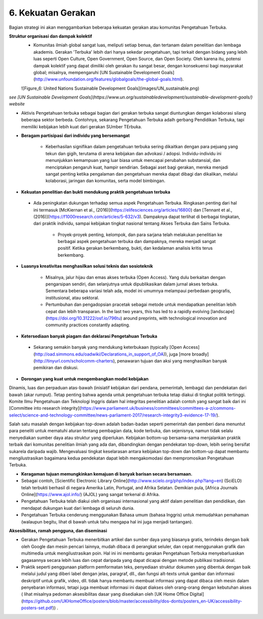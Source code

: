6. Kekuatan Gerakan
========================

Bagian strategi ini akan menggambarkan beberapa kekuatan gerakan atau komunitas Pengetahuan Terbuka.

**Struktur organisasi dan dampak kolektif**
 * Komunitas ilmiah global sangat luas, meliputi setiap benua, dan tertanam dalam penelitian dan lembaga akademis. Gerakan 'Terbuka' lebih dari hanya sekedar pengetahuan, tapi terkait dengan bidang yang lebih luas seperti Open Culture, Open Government, Open Source, dan Open Society. Oleh karena itu, potensi dampak kolektif yang dapat dimiliki oleh gerakan itu sangat besar, dengan konsekuensi bagi masyarakat global; misalnya, mempengaruhi [UN Sustainable Development Goals](http://www.unfoundation.org/features/globalgoals/the-global-goals.html).
 
 ![Figure_6: United Nations Sustainable Development Goals](images/UN_sustainable.png)\

*see [UN Sustainable Development Goals](https://www.un.org/sustainabledevelopment/sustainable-development-goals/) website*

* Aktivis Pengetahuan terbuka sebagai bagian dari gerakan terbuka sangat diuntungkan dengan kolaborasi silang beberapa sektor berbeda. Contohnya, sekarang Pengetahuan Terbuka adalh gerbang Pendidikan Terbuka, tapi memiliki kebijakan lebih kuat dari gerakan SUmber TErbuka.

* **Beragam partisipasi dari individu yang bersemangat**

    * Keberhasilan signifikan dalam pengetahuan terbuka sering dikaitkan dengan para pejuang yang tekun dan gigih, terutama di arena kebijakan dan advokasi / adopsi. Individu-individu ini menunjukkan kemampuan yang luar biasa untuk mencapai perubahan substansial, dan menciptakan pengaruh kuat, hampir sendirian. Sebagai aset bagi gerakan, mereka menjadi sangat penting ketika pengalaman dan pengetahuan mereka dapat dibagi dan dikalikan, melalui kolaborasi, jaringan dan komunitas, serta model bimbingan.


* **Kekuatan penelitian dan bukti mendukung praktik pengetahuan terbuka** 

 * Ada peningkatan dukungan terhadap semua aspek Pengetahuan Terbuka. Ringkasan penting dari hal ini termasuk [McKiernan et al., (2016)](https://elifesciences.org/articles/16800) dan [Tennant et al., (2016)](https://f1000research.com/articles/5-632/v3). Dampaknya dapat terlihat di berbagai tingkatan, dari praktik individu, sampai kebijakan tingkat nasional tentang Akses Terbuka dan Sains Terbuka. 

    * Proyek-proyek penting, kelompok, dan para sarjana telah melakukan penelitian ke berbagai aspek pengetahuan terbuka dan dampaknya, mereka menjadi sangat positif. Ketika gerakan berkembang, bukti, dan kedalaman analisis kritis terus berkembang.

* **Luasnya kreativitas menghasilkan solusi teknis dan sosioteknik**

    * Misalnya, jalur hijau dan emas akses terbuka (Open Access). Yang dulu berkaitan dengan pengarsipan sendiri, dan selanjutnya untuk dipublikasikan dalam jurnal akses terbuka. Sementara beberapa variasi telah ada, model ini umumnya melampaui perbedaan geografis, institusional, atau sektoral.

    * Pertumbuhan dan pengadopsian pracetak sebagai metode untuk mendapatkan penelitian lebih cepat dan lebih transparan. In the last two years, this has led to a rapidly evolving [landscape](https://doi.org/10.31222/osf.io/796tu) around preprints, with technological innovation and community practices constantly adapting.
    
* **Ketersediaan banyak piagam dan deklarasi Pengetahuan Terbuka** 
 * Sekarang semakin banyak yang mendukung keterbukaan (typically [Open Access](http://oad.simmons.edu/oadwiki/Declarations_in_support_of_OA)), juga [more broadly](http://tinyurl.com/scholcomm-charters), penawaran tujuan dan aksi yang menghasilkan banyak pemikiran dan diskusi.

* **Dorongan yang kuat untuk mengembangkan model kebijakan** 

Dinamis, luas dan perpaduan atas-bawah (inisiatif kebijakan dari pendana, pemerintah, lembaga) dan pendekatan dari bawah (akar rumput). Tetap penting bahwa agenda untuk pengetahuan terbuka tetap diakui di tingkat politik tertinggi. Komite Ilmu Pengetahuan dan Teknologi Inggris dalam hal integritas penelitian adalah contoh yang sangat baik dari ini [Committee into research integrity](https://www.parliament.uk/business/committees/committees-a-z/commons-select/science-and-technology-committee/news-parliament-2017/research-integrity3-evidence-17-19/). 

Salah satu masalah dengan kebijakan top-down adalah badan-badan seperti pemerintah dan pemberi dana menuntut para peneliti untuk mematuhi aturan tentang pembagian data, kode terbuka, dan sejenisnya, namun tidak selalu menyediakan sumber daya atau struktur yang diperlukan. Kebijakan bottom-up bersama-sama menjalankan praktik terbaik dari komunitas penelitian ilmiah yang ada dan, dibandingkan dengan pendekatan top-down, lebih sering bersifat sukarela daripada wajib. Mengevaluasi tingkat keselarasan antara kebijakan top-down dan bottom-up dapat membantu mengilustrasikan bagaimana kedua pendekatan dapat lebih mengakomodasi dan mempromosikan Pengetahuan Terbuka.

* **Keragaman tujuan memungkinkan kemajuan di banyak barisan secara bersamaan.**

* Sebagai contoh, [Scientific Electronic Library Online](http://www.scielo.org/php/index.php?lang=en) (SciELO) telah terbukti berhasil di negara Amerika Latin, Portugal, and Afrika Selatan. Demikian pula, [Africa Journals Online](https://www.ajol.info/) (AJOL) yang sangat terkenal di Afrika.

* Pengetahuan Terbuka  telah diakui oleh organisasi internasional yang aktif dalam penelitian dan pendidikan, dan mendapat dukungan kuat dari lembaga di seluruh dunia.

* Pengetahuan Terbuka cenderung menggunakan Bahasa umum  (bahasa Inggris) untuk memudahkan pemahaman (walaupun begitu, lihat di bawah untuk tahu mengapa hal ini juga menjadi tantangan).

**Aksesibilitas, ramah pengguna, dan diseminasi**

* Gerakan Pengetahuan Terbuka menerbitkan artikel dan sumber daya yang biasanya gratis, terindeks dengan baik oleh Google dan mesin pencari lainnya, mudah dibaca di perangkat seluler, dan cepat menggunakan grafik dan multimedia untuk mengilustrasikan poin. Hal ini ini membantu gerakan Pengetahuan Terbuka menyebarluaskan gagasannya secara lebih luas dan cepat daripada yang dapat dicapai dengan metode publikasi tradisional.

* Praktik seperti penggunaan platform pemformatan teks, penyediaan struktur dokumen yang dibentuk dengan baik melalui judul yang diberi label dengan jelas, paragraf, dll., dan fungsi alt-texts untuk gambar dan informasi deskriptif untuk grafik, video, dll. tidak hanya membantu membuat informasi yang dapat dibaca oleh mesin dalam penyebaran informasi, tetapi juga membuat informasi ini dapat diakses oleh orang-orang dengan kebutuhan akses ( lihat misalnya pedoman aksesibilitas dasar yang disediakan oleh [UK Home Office Digital] (https://github.com/UKHomeOffice/posters/blob/master/accessibility/dos-donts/posters_en-UK/accessibility-posters-set.pdf)) .
   
